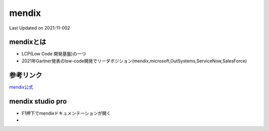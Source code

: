 *********************************************
mendix
*********************************************
Last Updated on 2021-11-002

mendixとは
=================
* LCP(Low Code 開発基盤)の一つ
* 2021年Gartner発表のlow-code開発でリーダポジション(mendix,microsoft,OutSystems,ServiceNow,SalesForce)

参考リンク
=================
`mendix公式 <https://mendix.com/>`_ 

mendix studio pro
==========================
* F1押下でmendixドキュメンテーションが開く
* 